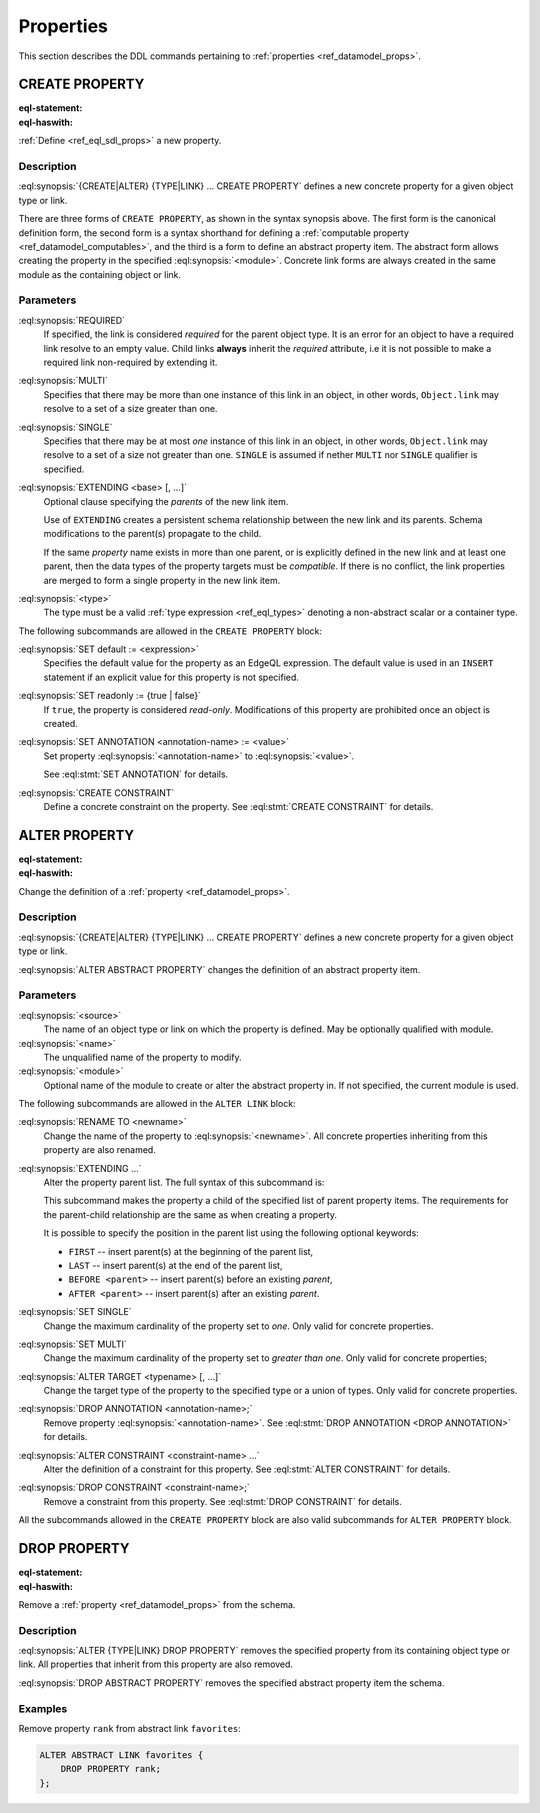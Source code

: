 .. _ref_eql_ddl_props:

==========
Properties
==========

This section describes the DDL commands pertaining to
:ref:`properties <ref_datamodel_props>`.


CREATE PROPERTY
===============

:eql-statement:
:eql-haswith:

:ref:`Define <ref_eql_sdl_props>` a new property.

.. eql:synopsis::

    [ WITH <with-item> [, ...] ]
    {CREATE|ALTER} {TYPE|LINK} <SourceName> "{"
      [ ... ]
      CREATE [ REQUIRED ] [{SINGLE | MULTI}] PROPERTY <name>
        [ EXTENDING <base> [, ...] ] -> <type>
        [ "{" <subcommand>; [...] "}" ] ;
      [ ... ]
    "}"

    # Computable property form:

    [ WITH <with-item> [, ...] ]
    {CREATE|ALTER} {TYPE|LINK} <SourceName> "{"
      [ ... ]
      CREATE [REQUIRED] [{SINGLE | MULTI}]
        PROPERTY <name> := <expression>;
      [ ... ]
    "}"

    # Abstract property form:

    [ WITH <with-item> [, ...] ]
    CREATE ABSTRACT PROPERTY [<module>::]<name> [EXTENDING <base> [, ...]]
    [ "{" <subcommand>; [...] "}" ]

    # where <subcommand> is one of

      SET default := <expression>
      SET readonly := {true | false}
      SET ANNOTATION <annotation-name> := <value>
      CREATE CONSTRAINT <constraint-name> ...


Description
-----------

:eql:synopsis:`{CREATE|ALTER} {TYPE|LINK} ... CREATE PROPERTY` defines a new
concrete property for a given object type or link.

There are three forms of ``CREATE PROPERTY``, as shown in the syntax synopsis
above.  The first form is the canonical definition form, the second
form is a syntax shorthand for defining a
:ref:`computable property <ref_datamodel_computables>`, and the third is a
form to define an abstract property item.  The abstract form allows creating
the property in the specified :eql:synopsis:`<module>`.  Concrete link forms
are always created in the same module as the containing object or link.

.. _ref_eql_ddl_props_syntax:

Parameters
----------

:eql:synopsis:`REQUIRED`
    If specified, the link is considered *required* for the parent
    object type.  It is an error for an object to have a required
    link resolve to an empty value.  Child links **always** inherit
    the *required* attribute, i.e it is not possible to make a
    required link non-required by extending it.

:eql:synopsis:`MULTI`
    Specifies that there may be more than one instance of this link
    in an object, in other words, ``Object.link`` may resolve to a set
    of a size greater than one.

:eql:synopsis:`SINGLE`
    Specifies that there may be at most *one* instance of this link
    in an object, in other words, ``Object.link`` may resolve to a set
    of a size not greater than one.  ``SINGLE`` is assumed if nether
    ``MULTI`` nor ``SINGLE`` qualifier is specified.

:eql:synopsis:`EXTENDING <base> [, ...]`
    Optional clause specifying the *parents* of the new link item.

    Use of ``EXTENDING`` creates a persistent schema relationship
    between the new link and its parents.  Schema modifications
    to the parent(s) propagate to the child.

    If the same *property* name exists in more than one parent, or
    is explicitly defined in the new link and at least one parent,
    then the data types of the property targets must be *compatible*.
    If there is no conflict, the link properties are merged to form a
    single property in the new link item.

:eql:synopsis:`<type>`
    The type must be a valid :ref:`type expression <ref_eql_types>`
    denoting a non-abstract scalar or a container type.

The following subcommands are allowed in the ``CREATE PROPERTY`` block:

:eql:synopsis:`SET default := <expression>`
    Specifies the default value for the property as an EdgeQL expression.
    The default value is used in an ``INSERT`` statement if an explicit
    value for this property is not specified.

:eql:synopsis:`SET readonly := {true | false}`
    If ``true``, the property is considered *read-only*.  Modifications
    of this property are prohibited once an object is created.

:eql:synopsis:`SET ANNOTATION <annotation-name> := <value>`
    Set property :eql:synopsis:`<annotation-name>` to
    :eql:synopsis:`<value>`.

    See :eql:stmt:`SET ANNOTATION` for details.

:eql:synopsis:`CREATE CONSTRAINT`
    Define a concrete constraint on the property.
    See :eql:stmt:`CREATE CONSTRAINT` for details.


ALTER PROPERTY
==============

:eql-statement:
:eql-haswith:


Change the definition of a :ref:`property <ref_datamodel_props>`.

.. eql:synopsis::

    [ WITH <with-item> [, ...] ]
    {CREATE | ALTER} {TYPE | LINK} <source> "{"
      [ ... ]
      ALTER PROPERTY <name>
      [ "{" ] <subcommand>; [...] [ "}" ];
      [ ... ]
    "}"


    [ WITH <with-item> [, ...] ]
    ALTER ABSTRACT PROPERTY [<module>::]<name>
    [ "{" ] <subcommand>; [...] [ "}" ];

    # where <subcommand> is one of

      SET default := <expression>
      SET readonly := {true | false}
      RENAME TO <newname>
      EXTENDING ...
      SET SINGLE
      SET MULTI
      ALTER TARGET <typename> [, ...]
      SET ANNOTATION <annotation-name> := <value>
      DROP ANNOTATION <annotation-name>
      CREATE CONSTRAINT <constraint-name> ...
      ALTER CONSTRAINT <constraint-name> ...
      DROP CONSTRAINT <constraint-name> ...


Description
-----------

:eql:synopsis:`{CREATE|ALTER} {TYPE|LINK} ... CREATE PROPERTY` defines a new
concrete property for a given object type or link.

:eql:synopsis:`ALTER ABSTRACT PROPERTY` changes the definition of an abstract
property item.


Parameters
----------

:eql:synopsis:`<source>`
    The name of an object type or link on which the property is defined.
    May be optionally qualified with module.

:eql:synopsis:`<name>`
    The unqualified name of the property to modify.

:eql:synopsis:`<module>`
    Optional name of the module to create or alter the abstract property in.
    If not specified, the current module is used.

The following subcommands are allowed in the ``ALTER LINK`` block:

:eql:synopsis:`RENAME TO <newname>`
    Change the name of the property to :eql:synopsis:`<newname>`.
    All concrete properties inheriting from this property are
    also renamed.

:eql:synopsis:`EXTENDING ...`
    Alter the property parent list.  The full syntax of this subcommand is:

    .. eql:synopsis::

         EXTENDING <name> [, ...]
            [ FIRST | LAST | BEFORE <parent> | AFTER <parent> ]

    This subcommand makes the property a child of the specified list
    of parent property items.  The requirements for the parent-child
    relationship are the same as when creating a property.

    It is possible to specify the position in the parent list
    using the following optional keywords:

    * ``FIRST`` -- insert parent(s) at the beginning of the
      parent list,
    * ``LAST`` -- insert parent(s) at the end of the parent list,
    * ``BEFORE <parent>`` -- insert parent(s) before an
      existing *parent*,
    * ``AFTER <parent>`` -- insert parent(s) after an existing
      *parent*.

:eql:synopsis:`SET SINGLE`
    Change the maximum cardinality of the property set to *one*.  Only
    valid for concrete properties.

:eql:synopsis:`SET MULTI`
    Change the maximum cardinality of the property set to
    *greater than one*.  Only valid for concrete properties;

:eql:synopsis:`ALTER TARGET <typename> [, ...]`
    Change the target type of the property to the specified type or
    a union of types.  Only valid for concrete properties.

:eql:synopsis:`DROP ANNOTATION <annotation-name>;`
    Remove property :eql:synopsis:`<annotation-name>`.
    See :eql:stmt:`DROP ANNOTATION <DROP ANNOTATION>` for details.

:eql:synopsis:`ALTER CONSTRAINT <constraint-name> ...`
    Alter the definition of a constraint for this property.  See
    :eql:stmt:`ALTER CONSTRAINT` for details.

:eql:synopsis:`DROP CONSTRAINT <constraint-name>;`
    Remove a constraint from this property.  See
    :eql:stmt:`DROP CONSTRAINT` for details.

All the subcommands allowed in the ``CREATE PROPERTY`` block are also
valid subcommands for ``ALTER PROPERTY`` block.


DROP PROPERTY
=============

:eql-statement:
:eql-haswith:

Remove a :ref:`property <ref_datamodel_props>` from the
schema.

.. eql:synopsis::

    [ WITH <with-item> [, ...] ]
    {CREATE|ALTER} TYPE <TypeName> "{"
      [ ... ]
      DROP LINK <name>
      [ ... ]
    "}"


    [ WITH <with-item> [, ...] ]
    DROP ABSTRACT PROPERTY <name> ;

Description
-----------

:eql:synopsis:`ALTER {TYPE|LINK} DROP PROPERTY` removes the specified property
from its containing object type or link.  All properties that inherit from this
property are also removed.

:eql:synopsis:`DROP ABSTRACT PROPERTY` removes the specified abstract
property item the schema.

Examples
--------

Remove property ``rank`` from abstract link ``favorites``:

.. code-block:: edgeql

    ALTER ABSTRACT LINK favorites {
        DROP PROPERTY rank;
    };
